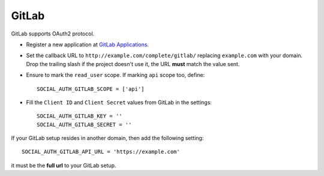 GitLab
======

GitLab supports OAuth2 protocol.

- Register a new application at `GitLab Applications`_.

- Set the callback URL to ``http://example.com/complete/gitlab/``
  replacing ``example.com`` with your domain. Drop the trailing slash
  if the project doesn't use it, the URL **must** match the value sent.

- Ensure to mark the ``read_user`` scope. If marking ``api`` scope too, define::

    SOCIAL_AUTH_GITLAB_SCOPE = ['api']

- Fill the ``Client ID`` and ``Client Secret`` values from GitLab in the settings::

      SOCIAL_AUTH_GITLAB_KEY = ''
      SOCIAL_AUTH_GITLAB_SECRET = ''


If your GitLab setup resides in another domain, then add the following setting::

  SOCIAL_AUTH_GITLAB_API_URL = 'https://example.com'

it must be the **full url** to your GitLab setup.

.. _GitLab Applications: https://gitlab.com/-/profile/applications

